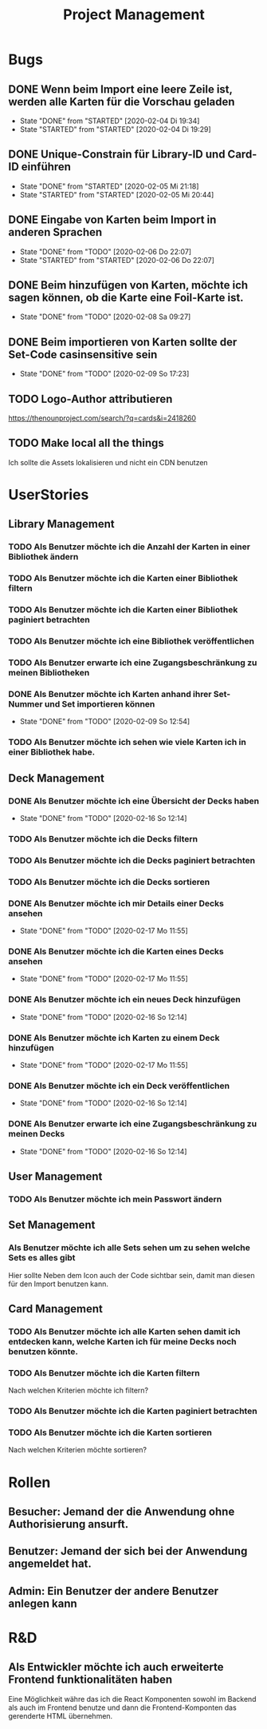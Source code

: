 #+TITLE: Project Management
* Bugs
** DONE Wenn beim Import eine leere Zeile ist, werden alle Karten für die Vorschau geladen
- State "DONE"       from "STARTED"    [2020-02-04 Di 19:34]
- State "STARTED"    from "STARTED"    [2020-02-04 Di 19:29]
:LOGBOOK:
CLOCK: [2020-02-04 Di 19:29]--[2020-02-04 Di 19:34] =>  0:05
:END:
** DONE Unique-Constrain für Library-ID und Card-ID einführen
- State "DONE"       from "STARTED"    [2020-02-05 Mi 21:18]
- State "STARTED"    from "STARTED"    [2020-02-05 Mi 20:44]
:LOGBOOK:
CLOCK: [2020-02-05 Mi 20:44]--[2020-02-05 Mi 21:18] =>  0:34
:END:
** DONE Eingabe von Karten beim Import in anderen Sprachen
- State "DONE"       from "TODO"       [2020-02-06 Do 22:07]
- State "STARTED"    from "STARTED"    [2020-02-06 Do 22:07]
:LOGBOOK:
CLOCK: [2020-02-06 Do 19:57]--[2020-02-06 Do 22:07] =>  2:10
:END:
** DONE Beim hinzufügen von Karten, möchte ich sagen können, ob die Karte eine Foil-Karte ist.
- State "DONE"       from "TODO"       [2020-02-08 Sa 09:27]
** DONE Beim importieren von Karten sollte der Set-Code casinsensitive sein
- State "DONE"       from "TODO"       [2020-02-09 So 17:23]
** TODO Logo-Author attributieren
https://thenounproject.com/search/?q=cards&i=2418260
** TODO Make local all the things
Ich sollte die Assets lokalisieren und nicht ein CDN benutzen
* UserStories
** Library Management
*** TODO Als Benutzer möchte ich die Anzahl der Karten in einer Bibliothek ändern
*** TODO Als Benutzer möchte ich die Karten einer Bibliothek filtern
*** TODO Als Benutzer möchte ich die Karten einer Bibliothek paginiert betrachten
*** TODO Als Benutzer möchte ich eine Bibliothek veröffentlichen
*** TODO Als Benutzer erwarte ich eine Zugangsbeschränkung zu meinen Bibliotheken
*** DONE Als Benutzer möchte ich Karten anhand ihrer Set-Nummer und Set importieren können
- State "DONE"       from "TODO"       [2020-02-09 So 12:54]
*** TODO Als Benutzer möchte ich sehen wie viele Karten ich in einer Bibliothek habe.
** Deck Management
*** DONE Als Benutzer möchte ich eine Übersicht der Decks haben
- State "DONE"       from "TODO"       [2020-02-16 So 12:14]
*** TODO Als Benutzer möchte ich die Decks filtern
*** TODO Als Benutzer möchte ich die Decks paginiert betrachten
*** TODO Als Benutzer möchte ich die Decks sortieren
*** DONE Als Benutzer möchte ich mir Details einer Decks ansehen
- State "DONE"       from "TODO"       [2020-02-17 Mo 11:55]
*** DONE Als Benutzer möchte ich die Karten eines Decks ansehen
- State "DONE"       from "TODO"       [2020-02-17 Mo 11:55]
*** DONE Als Benutzer möchte ich ein neues Deck hinzufügen
- State "DONE"       from "TODO"       [2020-02-16 So 12:14]
*** DONE Als Benutzer möchte ich Karten zu einem Deck hinzufügen
- State "DONE"       from "TODO"       [2020-02-17 Mo 11:55]
*** DONE Als Benutzer möchte ich ein Deck veröffentlichen
- State "DONE"       from "TODO"       [2020-02-16 So 12:14]
*** DONE Als Benutzer erwarte ich eine Zugangsbeschränkung zu meinen Decks
- State "DONE"       from "TODO"       [2020-02-16 So 12:14]
** User Management
*** TODO Als Benutzer möchte ich mein Passwort ändern
** Set Management
*** Als Benutzer möchte ich alle Sets sehen um zu sehen welche Sets es alles gibt
Hier sollte Neben dem Icon auch der Code sichtbar sein, damit man diesen für den
Import benutzen kann.
** Card Management
*** TODO Als Benutzer möchte ich alle Karten sehen damit ich entdecken kann, welche Karten ich für meine Decks noch benutzen könnte.
*** TODO Als Benutzer möchte ich die Karten filtern
Nach welchen Kriterien möchte ich filtern?
*** TODO Als Benutzer möchte ich die Karten paginiert betrachten
*** TODO Als Benutzer möchte ich die Karten sortieren
Nach welchen Kriterien möchte sortieren?
* Rollen
** Besucher: Jemand der die Anwendung ohne Authorisierung ansurft.
** Benutzer: Jemand der sich bei der Anwendung angemeldet hat.
** Admin: Ein Benutzer der andere Benutzer anlegen kann
* R&D
** Als Entwickler möchte ich auch erweiterte Frontend funktionalitäten haben
Eine Möglichkeit währe das ich die React Komponenten sowohl im Backend als auch
im Frontend benutze und dann die Frontend-Komponten das gerenderte HTML
übernehmen.

